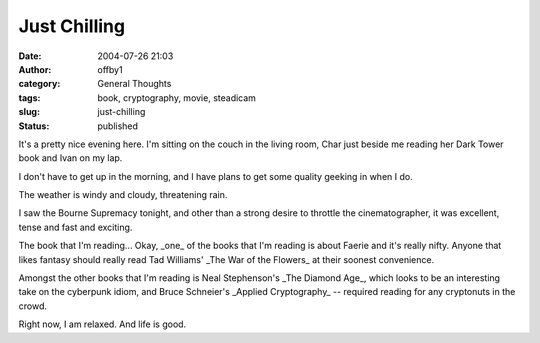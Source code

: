 Just Chilling
#############
:date: 2004-07-26 21:03
:author: offby1
:category: General Thoughts
:tags: book, cryptography, movie, steadicam
:slug: just-chilling
:status: published

It's a pretty nice evening here. I'm sitting on the couch in the living
room, Char just beside me reading her Dark Tower book and Ivan on my
lap.

I don't have to get up in the morning, and I have plans to get some
quality geeking in when I do.

The weather is windy and cloudy, threatening rain.

I saw the Bourne Supremacy tonight, and other than a strong desire to
throttle the cinematographer, it was excellent, tense and fast and
exciting.

The book that I'm reading... Okay, \_one\_ of the books that I'm reading
is about Faerie and it's really nifty. Anyone that likes fantasy should
really read Tad Williams' \_The War of the Flowers\_ at their soonest
convenience.

Amongst the other books that I'm reading is Neal Stephenson's \_The
Diamond Age\_, which looks to be an interesting take on the cyberpunk
idiom, and Bruce Schneier's \_Applied Cryptography\_ -- required reading
for any cryptonuts in the crowd.

Right now, I am relaxed. And life is good.
